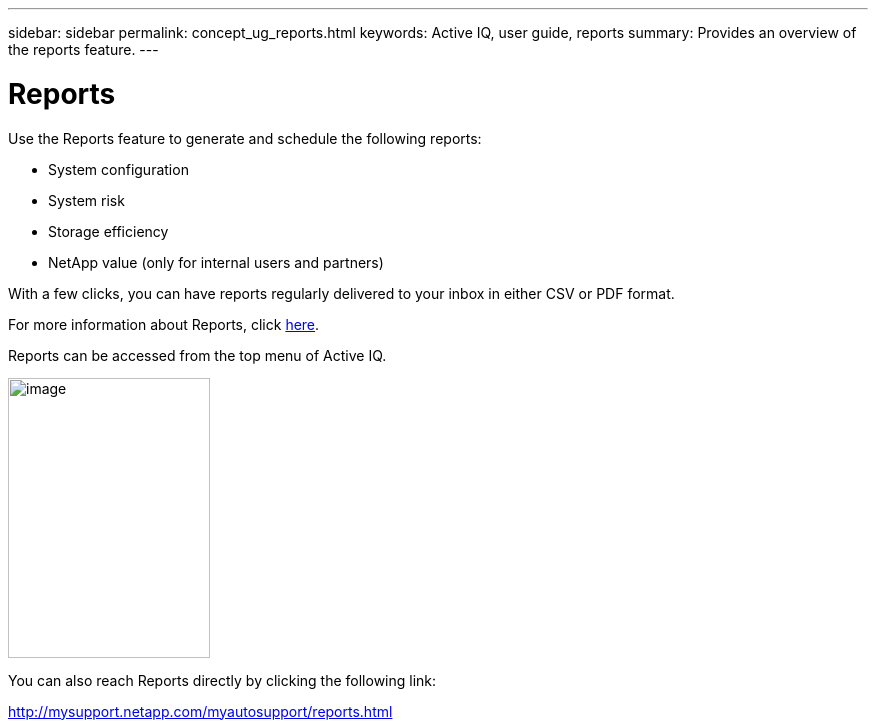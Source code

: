 ---
sidebar: sidebar
permalink: concept_ug_reports.html
keywords: Active IQ, user guide, reports
summary: Provides an overview of the reports feature.
---

= Reports
:hardbreaks:
:nofooter:
:icons: font
:linkattrs:
:imagesdir: ./media/UserGuide

Use the Reports feature to generate and schedule the following reports:

* System configuration
* System risk
* Storage efficiency
* NetApp value (only for internal users and partners)

With a few clicks, you can have reports regularly delivered to your inbox in either CSV or PDF format.

For more information about Reports, click link:concept_aiq_mrug_reports_overview.html[here].

Reports can be accessed from the top menu of Active IQ.

image:left_drop_down_menu.png[image,width=202,height=280]

You can also reach Reports directly by clicking the following link:

http://mysupport.netapp.com/myautosupport/reports.html
